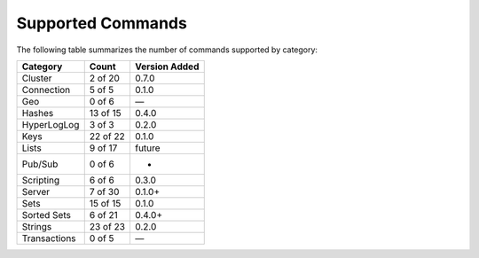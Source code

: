 Supported Commands
==================
The following table summarizes the number of commands supported by category:

+--------------+----------+---------------+
| Category     | Count    | Version Added |
+==============+==========+===============+
| Cluster      | 2 of 20  | 0.7.0         |
+--------------+----------+---------------+
| Connection   | 5 of 5   | 0.1.0         |
+--------------+----------+---------------+
| Geo          | 0 of 6   | —             |
+--------------+----------+---------------+
| Hashes       | 13 of 15 | 0.4.0         |
+--------------+----------+---------------+
| HyperLogLog  | 3 of 3   | 0.2.0         |
+--------------+----------+---------------+
| Keys         | 22 of 22 | 0.1.0         |
+--------------+----------+---------------+
| Lists        | 9 of 17  | future        |
+--------------+----------+---------------+
| Pub/Sub      | 0 of 6   | -             |
+--------------+----------+---------------+
| Scripting    | 6 of 6   | 0.3.0         |
+--------------+----------+---------------+
| Server       | 7 of 30  | 0.1.0+        |
+--------------+----------+---------------+
| Sets         | 15 of 15 | 0.1.0         |
+--------------+----------+---------------+
| Sorted Sets  | 6 of 21  | 0.4.0+        |
+--------------+----------+---------------+
| Strings      | 23 of 23 | 0.2.0         |
+--------------+----------+---------------+
| Transactions | 0 of 5   | —             |
+--------------+----------+---------------+
